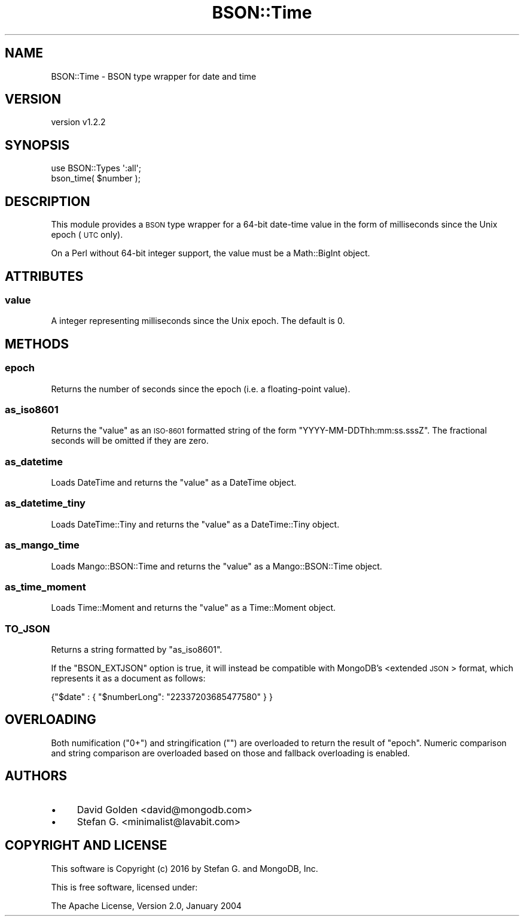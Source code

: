 .\" Automatically generated by Pod::Man 2.22 (Pod::Simple 3.13)
.\"
.\" Standard preamble:
.\" ========================================================================
.de Sp \" Vertical space (when we can't use .PP)
.if t .sp .5v
.if n .sp
..
.de Vb \" Begin verbatim text
.ft CW
.nf
.ne \\$1
..
.de Ve \" End verbatim text
.ft R
.fi
..
.\" Set up some character translations and predefined strings.  \*(-- will
.\" give an unbreakable dash, \*(PI will give pi, \*(L" will give a left
.\" double quote, and \*(R" will give a right double quote.  \*(C+ will
.\" give a nicer C++.  Capital omega is used to do unbreakable dashes and
.\" therefore won't be available.  \*(C` and \*(C' expand to `' in nroff,
.\" nothing in troff, for use with C<>.
.tr \(*W-
.ds C+ C\v'-.1v'\h'-1p'\s-2+\h'-1p'+\s0\v'.1v'\h'-1p'
.ie n \{\
.    ds -- \(*W-
.    ds PI pi
.    if (\n(.H=4u)&(1m=24u) .ds -- \(*W\h'-12u'\(*W\h'-12u'-\" diablo 10 pitch
.    if (\n(.H=4u)&(1m=20u) .ds -- \(*W\h'-12u'\(*W\h'-8u'-\"  diablo 12 pitch
.    ds L" ""
.    ds R" ""
.    ds C` ""
.    ds C' ""
'br\}
.el\{\
.    ds -- \|\(em\|
.    ds PI \(*p
.    ds L" ``
.    ds R" ''
'br\}
.\"
.\" Escape single quotes in literal strings from groff's Unicode transform.
.ie \n(.g .ds Aq \(aq
.el       .ds Aq '
.\"
.\" If the F register is turned on, we'll generate index entries on stderr for
.\" titles (.TH), headers (.SH), subsections (.SS), items (.Ip), and index
.\" entries marked with X<> in POD.  Of course, you'll have to process the
.\" output yourself in some meaningful fashion.
.ie \nF \{\
.    de IX
.    tm Index:\\$1\t\\n%\t"\\$2"
..
.    nr % 0
.    rr F
.\}
.el \{\
.    de IX
..
.\}
.\" ========================================================================
.\"
.IX Title "BSON::Time 3"
.TH BSON::Time 3 "2016-10-27" "perl v5.10.1" "User Contributed Perl Documentation"
.\" For nroff, turn off justification.  Always turn off hyphenation; it makes
.\" way too many mistakes in technical documents.
.if n .ad l
.nh
.SH "NAME"
BSON::Time \- BSON type wrapper for date and time
.SH "VERSION"
.IX Header "VERSION"
version v1.2.2
.SH "SYNOPSIS"
.IX Header "SYNOPSIS"
.Vb 1
\&    use BSON::Types \*(Aq:all\*(Aq;
\&
\&    bson_time( $number );
.Ve
.SH "DESCRIPTION"
.IX Header "DESCRIPTION"
This module provides a \s-1BSON\s0 type wrapper for a 64\-bit date-time value in
the form of milliseconds since the Unix epoch (\s-1UTC\s0 only).
.PP
On a Perl without 64\-bit integer support, the value must be a
Math::BigInt object.
.SH "ATTRIBUTES"
.IX Header "ATTRIBUTES"
.SS "value"
.IX Subsection "value"
A integer representing milliseconds since the Unix epoch.  The default
is 0.
.SH "METHODS"
.IX Header "METHODS"
.SS "epoch"
.IX Subsection "epoch"
Returns the number of seconds since the epoch (i.e. a floating-point value).
.SS "as_iso8601"
.IX Subsection "as_iso8601"
Returns the \f(CW\*(C`value\*(C'\fR as an \s-1ISO\-8601\s0 formatted string of the form
\&\f(CW\*(C`YYYY\-MM\-DDThh:mm:ss.sssZ\*(C'\fR.  The fractional seconds will be omitted if
they are zero.
.SS "as_datetime"
.IX Subsection "as_datetime"
Loads DateTime and returns the \f(CW\*(C`value\*(C'\fR as a DateTime object.
.SS "as_datetime_tiny"
.IX Subsection "as_datetime_tiny"
Loads DateTime::Tiny and returns the \f(CW\*(C`value\*(C'\fR as a DateTime::Tiny
object.
.SS "as_mango_time"
.IX Subsection "as_mango_time"
Loads Mango::BSON::Time and returns the \f(CW\*(C`value\*(C'\fR as a Mango::BSON::Time
object.
.SS "as_time_moment"
.IX Subsection "as_time_moment"
Loads Time::Moment and returns the \f(CW\*(C`value\*(C'\fR as a Time::Moment object.
.SS "\s-1TO_JSON\s0"
.IX Subsection "TO_JSON"
Returns a string formatted by \*(L"as_iso8601\*(R".
.PP
If the \f(CW\*(C`BSON_EXTJSON\*(C'\fR option is true, it will instead be compatible with
MongoDB's <extended \s-1JSON\s0>
format, which represents it as a document as follows:
.PP
.Vb 1
\&    {"$date" : { "$numberLong": "22337203685477580" } }
.Ve
.SH "OVERLOADING"
.IX Header "OVERLOADING"
Both numification (\f(CW\*(C`0+\*(C'\fR) and stringification (\f(CW""\fR) are overloaded to
return the result of \*(L"epoch\*(R".  Numeric comparison and string comparison
are overloaded based on those and fallback overloading is enabled.
.SH "AUTHORS"
.IX Header "AUTHORS"
.IP "\(bu" 4
David Golden <david@mongodb.com>
.IP "\(bu" 4
Stefan G. <minimalist@lavabit.com>
.SH "COPYRIGHT AND LICENSE"
.IX Header "COPYRIGHT AND LICENSE"
This software is Copyright (c) 2016 by Stefan G. and MongoDB, Inc.
.PP
This is free software, licensed under:
.PP
.Vb 1
\&  The Apache License, Version 2.0, January 2004
.Ve
